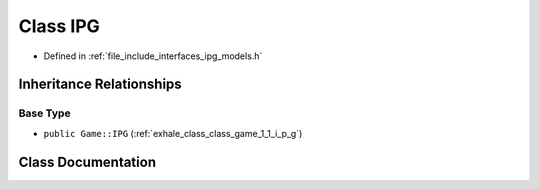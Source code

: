 .. _exhale_class_class_models_1_1_i_p_g_1_1_i_p_g:

Class IPG
=========

- Defined in :ref:`file_include_interfaces_ipg_models.h`


Inheritance Relationships
-------------------------

Base Type
*********

- ``public Game::IPG`` (:ref:`exhale_class_class_game_1_1_i_p_g`)


Class Documentation
-------------------


.. doxygenclass:: Models::IPG::IPG
   :members:
   :protected-members:
   :undoc-members: